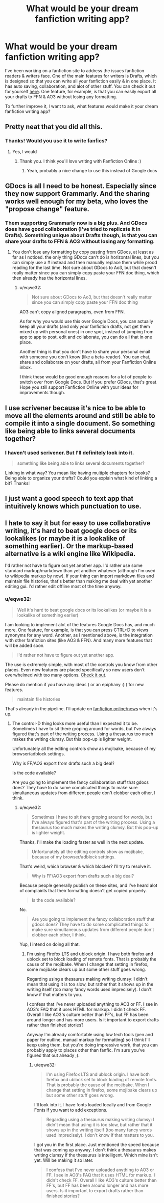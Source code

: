 #+TITLE: What would be your dream fanfiction writing app?

* What would be your dream fanfiction writing app?
:PROPERTIES:
:Author: eqwe32
:Score: 37
:DateUnix: 1598129310.0
:DateShort: 2020-Aug-23
:FlairText: Discussion
:END:
I've been working on a fanfiction site to address the issues fanfiction readers & writers face. One of the main features for writers is Drafts, which is designed so that you can write all your fanfiction easily & in one place. It has auto saving, collaboration, and alot of other stuff. You can check it out for yourself [[https://fanfiction.online/drafts/new][here]]. One feature, for example, is that you can easily export all your drafts to FFN & AO3 without losing any formatting.

To further improve it, I want to ask, what features would make it your dream fanfiction writing app?


** Pretty neat that you did all this.
:PROPERTIES:
:Author: Amber_Sun14
:Score: 10
:DateUnix: 1598135765.0
:DateShort: 2020-Aug-23
:END:

*** Thanks! Would *you* use it to write fanfics?
:PROPERTIES:
:Author: eqwe32
:Score: 1
:DateUnix: 1598165408.0
:DateShort: 2020-Aug-23
:END:

**** Yes, I would
:PROPERTIES:
:Author: Amber_Sun14
:Score: 2
:DateUnix: 1598225425.0
:DateShort: 2020-Aug-24
:END:

***** Thank you. I think you'll love writing with Fanfiction Online :)
:PROPERTIES:
:Author: eqwe32
:Score: 2
:DateUnix: 1598255130.0
:DateShort: 2020-Aug-24
:END:

****** Yeah, probably a nice change to use this instead of Google docs
:PROPERTIES:
:Author: Amber_Sun14
:Score: 2
:DateUnix: 1598276813.0
:DateShort: 2020-Aug-24
:END:


** GDocs is all I need to be honest. Especially since they now support Grammarly. And the sharing works well enough for my beta, who loves the "propose change" feature.
:PROPERTIES:
:Author: Hellstrike
:Score: 8
:DateUnix: 1598136421.0
:DateShort: 2020-Aug-23
:END:

*** Them supporting Grammarly now *is* a big plus. And GDocs does have good collaboration (I've tried to replicate it in Drafts). Something unique about Drafts though, is that you can share your drafts to FFN & AO3 without losing any formatting.
:PROPERTIES:
:Author: eqwe32
:Score: 4
:DateUnix: 1598168792.0
:DateShort: 2020-Aug-23
:END:

**** You don't lose any formatting by copy pasting from GDocs, at least as far as I noticed. the only thing GDocs can't do is horizontal lines, but you can simply use a # instead and then manually replace them while prood reading for the last time. Not sure about GDocs to Ao3, but that doesn't really matter since you can simply copy paste your FFN doc thing, which then already has the horizontal lines.
:PROPERTIES:
:Author: Hellstrike
:Score: 1
:DateUnix: 1598178574.0
:DateShort: 2020-Aug-23
:END:

***** u/eqwe32:
#+begin_quote
  Not sure about GDocs to Ao3, but that doesn't really matter since you can simply copy paste your FFN doc thing
#+end_quote

AO3 can't copy aligned paragraphs, even from FFN.

As for why you would use this over Google Docs, you can actually keep all your drafts (and only your fanfiction drafts, not get them mixed up with personal ones) in one spot, instead of jumping from app to app to post, edit and collaborate, you can do all that in one place.

Another thing is that you don't have to share your personal email with someone you don't know (like a beta-reader). You can chat, share and collaborate on your drafts, all from your Fanfiction Online inbox.

I think these would be good enough reasons for a lot of people to switch over from Google Docs. But if you prefer GDocs, that's great. Hope you still support Fanfiction Online with your ideas for improvements though.
:PROPERTIES:
:Author: eqwe32
:Score: 1
:DateUnix: 1598222439.0
:DateShort: 2020-Aug-24
:END:


** I use scrivener because it's nice to be able to move all the elements around and still be able to compile it into a single document. So something like being able to links several documents together?
:PROPERTIES:
:Author: sitzprobe1
:Score: 3
:DateUnix: 1598139254.0
:DateShort: 2020-Aug-23
:END:

*** I haven't used scrivener. But I'll definitely look into it.

#+begin_quote
  something like being able to links several documents together?
#+end_quote

Linking in what way? You mean like having multiple chapters for books? Being able to organize your drafts? Could you explain what kind of linking a bit? Thanks!
:PROPERTIES:
:Author: eqwe32
:Score: 1
:DateUnix: 1598168374.0
:DateShort: 2020-Aug-23
:END:


** I just want a good speech to text app that intuitively knows which punctuation to use.
:PROPERTIES:
:Author: _ASG_
:Score: 2
:DateUnix: 1598150959.0
:DateShort: 2020-Aug-23
:END:


** I hate to say it but for easy to use collaborative writing, it's hard to beat google docs or its lookalikes (or maybe it is a lookalike of something earlier). Or the markup-based alternative is a wiki engine like Wikipedia.

I'd rather not have to figure out yet another app. I'd rather use some standard markup/markdown than yet another whatever (although I'm used to wikipedia markup by now). If your thing can import markdown files and maintain file histories, that's better than making me deal with yet another editing gui. I'd rather edit offline most of the time anyway.
:PROPERTIES:
:Author: gwa_is_amazing
:Score: 2
:DateUnix: 1598162836.0
:DateShort: 2020-Aug-23
:END:

*** u/eqwe32:
#+begin_quote
  Well it's hard to beat google docs or its lookalikes (or maybe it is a lookalike of something earlier)
#+end_quote

I am looking to implement alot of the features Google Docs has, and much more. One feature, for example, is that you can press CTRL+D to views synonyms for any word. Another, as I mentioned above, is the integration with other fanfiction sites (like AO3 & FFN). And many more features that will be added soon.

#+begin_quote
  I'd rather not have to figure out yet another app.
#+end_quote

The use is extremely simple, with most of the controls you know from other places. Even new features are placed specifically so new users don't overwhelmed with too many options. [[https://fanfiction.online/drafts/new][Check it out]].

Please do mention if you have any ideas ( or an epiphany :) ) for new features.

#+begin_quote
  maintain file histories
#+end_quote

That's already in the pipeline. I'll update on [[https://fanfiction.online/news][fanfiction.online/news]] when it's up.
:PROPERTIES:
:Author: eqwe32
:Score: 1
:DateUnix: 1598168054.0
:DateShort: 2020-Aug-23
:END:

**** The control-D thing looks more useful than I expected it to be. Sometimes I have to sit there groping around for words, but I've always figured that's part of the writing process. Using a thesaurus too much makes the writing clumsy. But this pop-up is lighter weight.

Unfortunately all the editing controls show as mojibake, because of my browser/adblock settings.

Why is FF/AO3 export from drafts such a big deal?

Is the code available?

Are you going to implement the fancy collaboration stuff that gdocs does? They have to do some complicated things to make sure simultaneous updates from different people don't clobber each other, I think.
:PROPERTIES:
:Author: gwa_is_amazing
:Score: 1
:DateUnix: 1598170052.0
:DateShort: 2020-Aug-23
:END:

***** u/eqwe32:
#+begin_quote
  Sometimes I have to sit there groping around for words, but I've always figured that's part of the writing process. Using a thesaurus too much makes the writing clumsy. But this pop-up is lighter weight.
#+end_quote

Thanks, I'll make the loading faster as well in the next update.

#+begin_quote
  Unfortunately all the editing controls show as mojibake, because of my browser/adblock settings.
#+end_quote

That's weird, which browser & which blocker? I'll try to resolve it.

#+begin_quote
  Why is FF/AO3 export from drafts such a big deal?
#+end_quote

Because people generally publish on these sites, and I've heard alot of complaints that their formatting doesn't get copied properly.

#+begin_quote
  Is the code available?
#+end_quote

No.

#+begin_quote
  Are you going to implement the fancy collaboration stuff that gdocs does? They have to do some complicated things to make sure simultaneous updates from different people don't clobber each other, I think.
#+end_quote

Yup, I intend on doing all that.
:PROPERTIES:
:Author: eqwe32
:Score: 1
:DateUnix: 1598170796.0
:DateShort: 2020-Aug-23
:END:

****** I'm using Firefox LTS and ublock origin. I have both firefox and ublock set to block loading of remote fonts. That is probably the cause of the mojibake. When I change that setting in firefox, some mojibake clears up but some other stuff goes wrong.

Regarding using a thesaurus making writing clumsy: I didn't mean that using it is too slow, but rather that it shows up in the writing itself (too many fancy words used imprecisely). I don't know if that matters to you.

I confess that I've never uploaded anything to AO3 or FF. I see in AO3's FAQ that it uses HTML for markup. I didn't check FF. Overall I like AO3's culture better than FF's, but FF has been around longer and has more users. Is it important to export drafts rather than finished stories?

Anyway I'm already comfortable using low tech tools (pen and paper for outline, manual markup for formatting) so I think I'll keep using them, but you're doing impressive work, that you can probably apply to places other than fanfic. I'm sure you've figured that out already ;).
:PROPERTIES:
:Author: gwa_is_amazing
:Score: 1
:DateUnix: 1598173989.0
:DateShort: 2020-Aug-23
:END:

******* u/eqwe32:
#+begin_quote
  I'm using Firefox LTS and ublock origin. I have both firefox and ublock set to block loading of remote fonts. That is probably the cause of the mojibake. When I change that setting in firefox, some mojibake clears up but some other stuff goes wrong.
#+end_quote

I'll look into it. I have fonts loaded locally and from Google Fonts if you want to add exceptions.

#+begin_quote
  Regarding using a thesaurus making writing clumsy: I didn't mean that using it is too slow, but rather that it shows up in the writing itself (too many fancy words used imprecisely). I don't know if that matters to you.
#+end_quote

I got you in the first place. Just mentioned the speed because that was coming up anyway. I don't think a thesaurus makes writing clumsy if the thesaurus is intelligent. Which mine isn't yet. Will be making it so later.

#+begin_quote
  I confess that I've never uploaded anything to AO3 or FF. I see in AO3's FAQ that it uses HTML for markup. I didn't check FF. Overall I like AO3's culture better than FF's, but FF has been around longer and has more users. Is it important to export drafts rather than finished stories?
#+end_quote

Drafts is the process of writing on Fanfiction Online. What I meant was that authors usually cross-post on multiple site, and they often have the issue of porting their formatting properly. I've proposed a solution to that. You can write on Fanfiction Online's Drafts. Easily use that single draft to post in Fanfiction Online, FFN & AO3 without worrying about formatting.

#+begin_quote
  Anyway I'm already comfortable using low tech tools (pen and paper for outline, manual markup for formatting) so I think I'll keep using them
#+end_quote

Great. You do you. I hope you do suggest ideas you might have later on and recommend the site to others though.

Thanks alot for your comments! Really loved the discussion with you.
:PROPERTIES:
:Author: eqwe32
:Score: 1
:DateUnix: 1598177661.0
:DateShort: 2020-Aug-23
:END:


** Emacs.

Org-Mode + version control + pandoc export

Maybe integration with the FFN/AO3 API (if one exists). But copy/pasting isn't a hassle.
:PROPERTIES:
:Author: kikechan
:Score: 2
:DateUnix: 1598165489.0
:DateShort: 2020-Aug-23
:END:

*** I didn't know about Emacs, so I just looked it up. My idea isn't to provide markup, but a easy UI for formatting. As for version control, I plan on adding that really soon. I'll update on [[https://fanfiction.online/news][fanfiction.online/news]] when it''s up.

#+begin_quote
  Maybe integration with the FFN/AO3 API (if one exists). But copy/pasting isn't a hassle.
#+end_quote

There isn't an API. In spite of that, I've managed to achieve as much integration as I can with both of them. For most people using external editors (like GDocs), the issue when they copy-paste their documents is that they lose their formatting. I've managed to solve that issue for both of these sites.

For FFN, a neat file is generated so that you can easily upload it to FFN. And while AO3 doesn't support uploading, it does allow you to use HTML. Fanfiction Online generates AO3-accepted HTML (AO3 doesn't support all HTML) which you can easily copy-paste to AO3's HTML section.
:PROPERTIES:
:Author: eqwe32
:Score: 1
:DateUnix: 1598167078.0
:DateShort: 2020-Aug-23
:END:

**** You could add cusotm dictionaries catered to the fanfiction category specified. You could probably pick up words from Anki Decks.

Introduce text objects, like the ones in =vim= or =emacs=. So deleting a paragraph would be something like =C-d C-p=. Deleting two would be =C-d 2 C-p=. And you could add more for sentences, chapters, dialogue, in-pair objects (like "(" and ")", """ and """), etc

outline on the side with collapsible sections like org-mode

Passive voice detection

auto-capitalizing words

shortcut to add quotes / autocomplete pairs
:PROPERTIES:
:Author: kikechan
:Score: 2
:DateUnix: 1598171266.0
:DateShort: 2020-Aug-23
:END:

***** u/eqwe32:
#+begin_quote
  You could add cusotm dictionaries catered to the fanfiction category specified. You could probably pick up words from Anki Decks.
#+end_quote

I did plan on adding custom dictionaries later on, but I just checked out Anki Decks. It's just an initial look, but it seems to be brilliant. It would save me a lot of work and accelerate the timeline of releasing the fandom dictionaries.

#+begin_quote
  Introduce text objects, like the ones in vim\\
  or emacs\\
  . So deleting a paragraph would be something like C-d C-p\\
  . Deleting two would be C-d 2 C-p\\
  . And you could add more for sentences, chapters, dialogue, in-pair objects (like "(" and ")", """ and """), etc
#+end_quote

I don't fully understand what you mean here, maybe you can explain or I'll check out emacs sometime later.

#+begin_quote
  outline on the side with collapsible sections like org-mode

  Passive voice detection
#+end_quote

Explanation please?

#+begin_quote
  auto-capitalizing words
#+end_quote

Yeah. This, spell checker, and alot of grammar stuff needs to be added. I'll be updating [[https://fanfiction.online/news][this]] page when I begin working on those.

#+begin_quote
  shortcut to add quotes / autocomplete pairs
#+end_quote

Drafts doesn't support quotes. What do you mean by the latter?
:PROPERTIES:
:Author: eqwe32
:Score: 1
:DateUnix: 1598173422.0
:DateShort: 2020-Aug-23
:END:

****** u/kikechan:
#+begin_quote
  I don't fully understand what you mean here, maybe you can explain or I'll check out emacs sometime later.
#+end_quote

For example, in =vim=, =d= is the delete key.

=d= is actually a function that deletes on a range (that is, it takes argument(s)). So if you press =dw= then it will delete a word. If you press =dd= then it will delete the entire line. If you press =d3w= then it will delete three words. If you press =dap= it will Delete a Paragraph. Stuff like that, and you have these functions for every simple text editing action you can think of. Select, cut, copy, paste, find, etc.

Vim has a separate mode for these (there's a separate mode to enter text). Emacs is different, and uses combinations of modifier keys instead of a dedicated command mode (called =normal mode= in vim). This allows the user to enter text and execute commands seamlessly.

#+begin_quote
  outline on the side with collapsible sections like org-mode
#+end_quote

*Imagine this is your outlline:*

-Heading 1

bla bla bla bla bla bla bla

--SubHeading 1

asd asd asd asd asd

--SubHeading 2

asd asd asd asd asd

*And after collapsing it:*

+Heading 1

++SubHeading 1

++SubHeading 2

And you can press tab on the headings to expand them.

#+begin_quote
  passive voice
#+end_quote

This, nothing more: [[https://www.merriam-webster.com/words-at-play/active-vs-passive-voice-difference]]

#+begin_quote
  autocomplete pairs
#+end_quote

When you enter one doublequote, the editor should automatically add the matching ending doublequote.

^ = cursor

^

(^)

or

"^"
:PROPERTIES:
:Author: kikechan
:Score: 1
:DateUnix: 1598195131.0
:DateShort: 2020-Aug-23
:END:

******* I get what you mean by text objects, I will be implementing similar stuff. Not exactly, but more like advanced shortcuts (For example, Ctrl + Backspace/Delete could delete a whole word instead of a character)

As for the collapsible sections, that won't be added. The reason being that there won't be any headings considering a draft is meant to represent a story chapter.

#+begin_quote
  autocomplete pairs
#+end_quote

I did actually plan on adding that earlier, but kind of got delayed because of other stuff. I will be adding this soon.

I'm still a bit confused about one thing, why do you want me to detect passive voice? Is it to provide more contextual and helpful synonyms? Could you clarify that a bit more?
:PROPERTIES:
:Author: eqwe32
:Score: 1
:DateUnix: 1598223776.0
:DateShort: 2020-Aug-24
:END:

******** Passive voice because it's a bad addition outside of conversations and conversational writing.
:PROPERTIES:
:Author: kikechan
:Score: 1
:DateUnix: 1598292003.0
:DateShort: 2020-Aug-24
:END:

********* So you want me to avoid that in suggestions to writers right?

BTW, I just put up an update that lets you organize drafts into folders & subfolders, definitely [[https://fanfiction.online/drafts][check that out]].
:PROPERTIES:
:Author: eqwe32
:Score: 1
:DateUnix: 1598293129.0
:DateShort: 2020-Aug-24
:END:


**** No idea about FFN but maybe AO3 would be receptive to hosting an API.
:PROPERTIES:
:Author: gwa_is_amazing
:Score: 1
:DateUnix: 1598170314.0
:DateShort: 2020-Aug-23
:END:

***** FFN doesn't care what we do at this point. My guess is that AO3 might not be that receptive, considering they don't very stringent security procedures & only rely on an invitation system to protect themselves. Anyway, an API might be /slightly/ more helpful but I think I've added a pretty easy way to export to FFN & AO3 already.
:PROPERTIES:
:Author: eqwe32
:Score: 1
:DateUnix: 1598171195.0
:DateShort: 2020-Aug-23
:END:


**** Per Neal Stephenson, /[[https://en.wikipedia.org/wiki/In_the_Beginning..._Was_the_Command_Line_][In the Beginning... Was the Command Line]]/:

#+begin_quote
  In the GNU/Linux world there are two major text editing programs: the minimalist vi (known in some implementations as elvis) and the maximalist emacs. I use emacs, which might be thought of as a thermonuclear word processor. It was created by Richard Stallman; enough said. It is written in Lisp, which is the only computer language that is beautiful. It is colossal, and yet it only edits straight ASCII text files, which is to say, no fonts, no boldface, no underlining. In other words, the engineer-hours that, in the case of Microsoft Word, were devoted to features like mail merge, and the ability to embed feature-length motion pictures in corporate memoranda, were, in the case of emacs, focused with maniacal intensity on the deceptively simple-seeming problem of editing text. If you are a professional writer--i.e., if someone else is getting paid to worry about how your words are formatted and printed--emacs outshines all other editing software in approximately the same way that the noonday sun does the stars. It is not just bigger and brighter; it simply makes everything else vanish.
#+end_quote
:PROPERTIES:
:Author: gwa_is_amazing
:Score: 1
:DateUnix: 1598170954.0
:DateShort: 2020-Aug-23
:END:


**** This might interest you:

[[https://fountain.io/syntax]]
:PROPERTIES:
:Author: kikechan
:Score: 1
:DateUnix: 1598171397.0
:DateShort: 2020-Aug-23
:END:

***** It does, thank you.
:PROPERTIES:
:Author: eqwe32
:Score: 1
:DateUnix: 1598173466.0
:DateShort: 2020-Aug-23
:END:


*** CULT OF VIM

lol, I use ed.
:PROPERTIES:
:Author: HeirGaunt
:Score: 1
:DateUnix: 1598175128.0
:DateShort: 2020-Aug-23
:END:


** One that writes my fics for me.
:PROPERTIES:
:Author: Taure
:Score: 2
:DateUnix: 1598165579.0
:DateShort: 2020-Aug-23
:END:

*** I'm not looking to implement this soon. But I am interested in the idea. What directions would you be willing to give to such an app?
:PROPERTIES:
:Author: eqwe32
:Score: 1
:DateUnix: 1598169034.0
:DateShort: 2020-Aug-23
:END:

**** You'd pick some keywords and category tags using checkboxes and entry fields, there would be a pulldown to select how long a story to generate (200k to 500k words, 501k to 1.5M, and 1.5M to 5M). 200K would be the minimum. There would be a slider control (1 to 10) so you could choose what quality of story you wanted. Based on the current contents of ff.net, I think most people would keep it set pretty low.
:PROPERTIES:
:Author: gwa_is_amazing
:Score: 1
:DateUnix: 1598174371.0
:DateShort: 2020-Aug-23
:END:

***** I don't think even 200k words would be possible initially. Selecting quality couldn't be implemented either. It'll always try to generate at the highest possible quality.

I meant directions more along the lines of your ideas, the fandom, stuff like that.
:PROPERTIES:
:Author: eqwe32
:Score: 1
:DateUnix: 1598176990.0
:DateShort: 2020-Aug-23
:END:

****** The 200k words and low quality were jokes: so much fic is very long and poorly written, that minimum 200k and low quality are obviously the settings that people would want to use ;). You don't REALLY want to generate stories automatically, do you? Someone ran some parts of HPMOR through GPT-3 and the results were amusing, but once you've seen it, the novelty wears off and it stops being interesting.
:PROPERTIES:
:Author: gwa_is_amazing
:Score: 1
:DateUnix: 1598180843.0
:DateShort: 2020-Aug-23
:END:

******* Can I PM you?
:PROPERTIES:
:Author: eqwe32
:Score: 1
:DateUnix: 1598181593.0
:DateShort: 2020-Aug-23
:END:

******** Sure. I probably won't respond til tomorrow or so though. I'm about to shut down for the night.
:PROPERTIES:
:Author: gwa_is_amazing
:Score: 1
:DateUnix: 1598182071.0
:DateShort: 2020-Aug-23
:END:


** from a reader's perspective, my dream fanfiction writing app would have to be quite similar to ao3, I love the tagging, the options and the filters so much. I also honestly can't read in fft because it's so messy it makes me uncomfortable, so it would have to stay away from the mushed up format of the app. I would also really like if it had a library like in wattpad so you could keep up with the books easier.
:PROPERTIES:
:Author: xkaiserinx
:Score: 2
:DateUnix: 1598172517.0
:DateShort: 2020-Aug-23
:END:

*** Oh I think you'll love Fanfiction Online's then. For me, AO3's tagging is near perfect, which is why I've implemented everything AO3 does and more to make it perfect.

It has all of AO3's tags, with a much more friendly interface for tagging than AO3. One issue I do have with AO3 is that they have duplicate tags. Fanfiction Online has an automated process which intelligently removes and merges duplicate tags. That will help when the app scales.

It has even better filtering for readers as well, which make your stories much more easier to find and read. You can check that out at [[https://fanfiction.online/read][fanfiction.online/read]]. Even though there aren't any published books yet, the filtering is working so you can check it out.

#+begin_quote
  I also honestly can't read in fft because it's so messy it makes me uncomfortable, so it would have to stay away from the mushed up format of the app.
#+end_quote

I assume you mean ffn. And the answer is yes.

One thing that's new is the reading preferences. Sure, in AO3 you can change skins, but that's a lengthy and difficult process even if you want to do something as simple as make the font larger. And even more difficult on your phone. In Fanfiction Online, It's extremely simple to change the font size, background, font, paragraph spacing and much more.

#+begin_quote
  I would also really like if it had a library like in wattpad so you could keep up with the books easier
#+end_quote

It does, Fanfiction Online just calls them collections. You can add books to your collections easily. Users can create any number of Unlisted, Private or Public collections. Two default collections exist, Hidden & Favorites.

Hidden is a special collection that allows you to hide any books you want from your search. This is a Private collection.

Favorites is a Public collection. All books you favorite will show up in [[https://fanfiction.online/@your-profile/favorites][fanfiction.online/@your-username/favorites]]

I wish there were published books so I could fully demonstrate how many features this site has. If you have any more suggestions, please mention so I can implement them. And if you're a writer, please start writing. Thanks alot!
:PROPERTIES:
:Author: eqwe32
:Score: 2
:DateUnix: 1598176798.0
:DateShort: 2020-Aug-23
:END:

**** I think it's going to be a great app, especially since you are paying attention to important details and you are implementing the community's preferences. when do you reckon it'll be finished? thank you!
:PROPERTIES:
:Author: xkaiserinx
:Score: 2
:DateUnix: 1598203785.0
:DateShort: 2020-Aug-23
:END:

***** Thanks alot! It *is* finished. Every feature I mentioned above has already been added. You can start writing from [[https://fanfiction.online/drafts/new][fanfiction.online/drafts/new]]. If you're not a writer, you'll have to wait until some authors start publishing their books. Meanwhile, feel free to go through the site and offer me ideas for new features you have in mind. Thanks again for your comment!
:PROPERTIES:
:Author: eqwe32
:Score: 2
:DateUnix: 1598222972.0
:DateShort: 2020-Aug-24
:END:


** Google docs?

Word?

Scrivener?
:PROPERTIES:
:Author: HeirGaunt
:Score: 1
:DateUnix: 1598175029.0
:DateShort: 2020-Aug-23
:END:


** The one of my dreams would be, One that comes with a A.I and uses a Brain-computer interface. So the brain-computer interface would add stuff as quick as I think it and the A.I. would help put it together and learn As i work with it. But we probably wont see something like that for at least another 30 years.
:PROPERTIES:
:Author: Call0013
:Score: 1
:DateUnix: 1598176424.0
:DateShort: 2020-Aug-23
:END:

